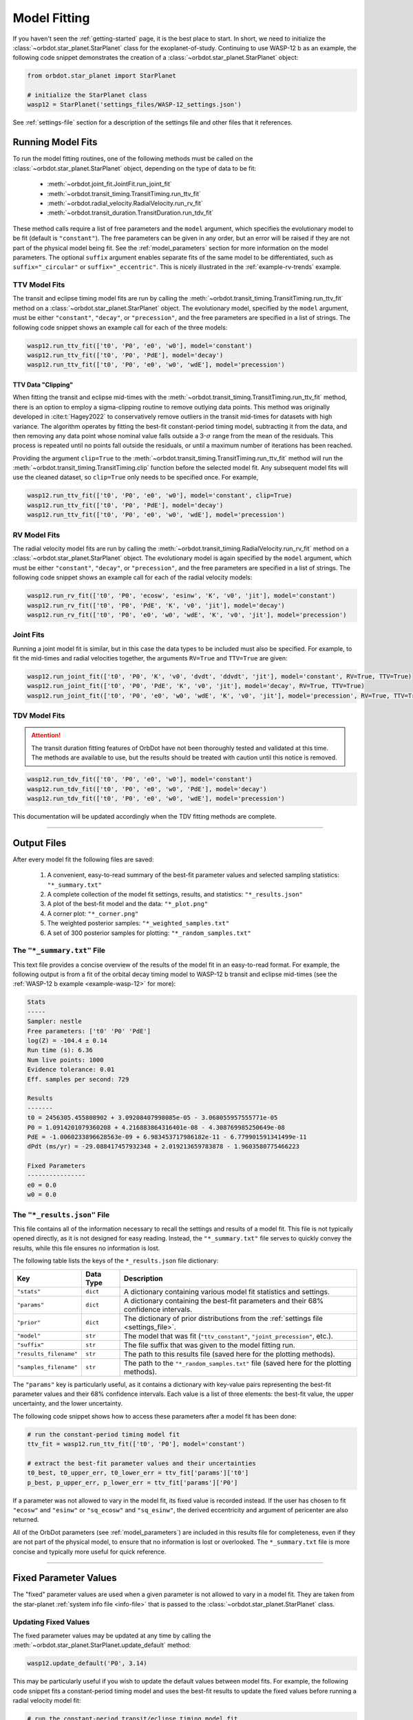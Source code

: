 .. _model-fitting:

**************
Model Fitting
**************
If you haven't seen the :ref:`getting-started` page, it is the best place to start. In short, we need to initialize the :class:`~orbdot.star_planet.StarPlanet` class for the exoplanet-of-study. Continuing to use WASP-12 b as an example, the following code snippet demonstrates the creation of a :class:`~orbdot.star_planet.StarPlanet` object:

.. code-block:: python

    from orbdot.star_planet import StarPlanet

    # initialize the StarPlanet class
    wasp12 = StarPlanet('settings_files/WASP-12_settings.json')

See :ref:`settings-file` section for a description of the settings file and other files that it references.

.. _running_model_fits:

Running Model Fits
==================
To run the model fitting routines, one of the following methods must be called on the :class:`~orbdot.star_planet.StarPlanet` object, depending on the type of data to be fit:

 - :meth:`~orbdot.joint_fit.JointFit.run_joint_fit`
 - :meth:`~orbdot.transit_timing.TransitTiming.run_ttv_fit`
 - :meth:`~orbdot.radial_velocity.RadialVelocity.run_rv_fit`
 - :meth:`~orbdot.transit_duration.TransitDuration.run_tdv_fit`

These method calls require a list of free parameters and the ``model`` argument, which specifies the evolutionary model to be fit (default is ``"constant"``). The free parameters can be given in any order, but an error will be raised if they are not part of the physical model being fit. See the :ref:`model_parameters` section for more information on the model parameters. The optional ``suffix`` argument enables separate fits of the same model to be differentiated, such as ``suffix="_circular"`` or ``suffix="_eccentric"``. This is nicely illustrated in the :ref:`example-rv-trends` example.

TTV Model Fits
--------------
The transit and eclipse timing model fits are run by calling the :meth:`~orbdot.transit_timing.TransitTiming.run_ttv_fit` method on a :class:`~orbdot.star_planet.StarPlanet` object. The evolutionary model, specified by the ``model`` argument, must be either ``"constant"``, ``"decay"``, or ``"precession"``, and the free parameters are specified in a list of strings. The following code snippet shows an example call for each of the three models:

.. code-block:: python

    wasp12.run_ttv_fit(['t0', 'P0', 'e0', 'w0'], model='constant')
    wasp12.run_ttv_fit(['t0', 'P0', 'PdE'], model='decay')
    wasp12.run_ttv_fit(['t0', 'P0', 'e0', 'w0', 'wdE'], model='precession')

TTV Data "Clipping"
^^^^^^^^^^^^^^^^^^^
When fitting the transit and eclipse mid-times with the :meth:`~orbdot.transit_timing.TransitTiming.run_ttv_fit` method, there is an option to employ a sigma-clipping routine to remove outlying data points. This method was originally developed in :cite:t:`Hagey2022` to conservatively remove outliers in the transit mid-times for datasets with high variance. The algorithm operates by fitting the best-fit constant-period timing model, subtracting it from the data, and then removing any data point whose nominal value falls outside a 3-:math:`\sigma` range from the mean of the residuals. This process is repeated until no points fall outside the residuals, or until a maximum number of iterations has been reached.

Providing the argument ``clip=True`` to the :meth:`~orbdot.transit_timing.TransitTiming.run_ttv_fit` method will run the :meth:`~orbdot.transit_timing.TransitTiming.clip` function before the selected model fit. Any subsequent model fits will use the cleaned dataset, so ``clip=True`` only needs to be specified once. For example,

.. code-block:: python

    wasp12.run_ttv_fit(['t0', 'P0', 'e0', 'w0'], model='constant', clip=True)
    wasp12.run_ttv_fit(['t0', 'P0', 'PdE'], model='decay')
    wasp12.run_ttv_fit(['t0', 'P0', 'e0', 'w0', 'wdE'], model='precession')

RV Model Fits
-------------
The radial velocity model fits are run by calling the :meth:`~orbdot.transit_timing.RadialVelocity.run_rv_fit` method on a :class:`~orbdot.star_planet.StarPlanet` object. The evolutionary model is again specified by the ``model`` argument, which must be either ``"constant"``, ``"decay"``, or ``"precession"``, and the free parameters are specified in a list of strings. The following code snippet shows an example call for each of the radial velocity models:

.. code-block:: python

    wasp12.run_rv_fit(['t0', 'P0', 'ecosw', 'esinw', 'K', 'v0', 'jit'], model='constant')
    wasp12.run_rv_fit(['t0', 'P0', 'PdE', 'K', 'v0', 'jit'], model='decay')
    wasp12.run_rv_fit(['t0', 'P0', 'e0', 'w0', 'wdE', 'K', 'v0', 'jit'], model='precession')

Joint Fits
----------
Running a joint model fit is similar, but in this case the data types to be included must also be specified. For example, to fit the mid-times and radial velocities together, the arguments ``RV=True`` and ``TTV=True`` are given:

.. code-block:: python

    wasp12.run_joint_fit(['t0', 'P0', 'K', 'v0', 'dvdt', 'ddvdt', 'jit'], model='constant', RV=True, TTV=True)
    wasp12.run_joint_fit(['t0', 'P0', 'PdE', 'K', 'v0', 'jit'], model='decay', RV=True, TTV=True)
    wasp12.run_joint_fit(['t0', 'P0', 'e0', 'w0', 'wdE', 'K', 'v0', 'jit'], model='precession', RV=True, TTV=True)

TDV Model Fits
--------------
.. attention::

    The transit duration fitting features of OrbDot have not been thoroughly tested and validated at this time. The methods are available to use, but the results should be treated with caution until this notice is removed.

.. code-block:: python

    wasp12.run_tdv_fit(['t0', 'P0', 'e0', 'w0'], model='constant')
    wasp12.run_tdv_fit(['t0', 'P0', 'e0', 'w0', 'PdE'], model='decay')
    wasp12.run_tdv_fit(['t0', 'P0', 'e0', 'w0', 'wdE'], model='precession')

This documentation will be updated accordingly when the TDV fitting methods are complete.

------------

Output Files
============
After every model fit the following files are saved:

 1. A convenient, easy-to-read summary of the best-fit parameter values and selected sampling statistics: ``"*_summary.txt"``
 2. A complete collection of the model fit settings, results, and statistics: ``"*_results.json"``
 3. A plot of the best-fit model and the data: ``"*_plot.png"``
 4. A corner plot: ``"*_corner.png"``
 5. The weighted posterior samples: ``"*_weighted_samples.txt"``
 6. A set of 300 posterior samples for plotting: ``"*_random_samples.txt"``

The ``"*_summary.txt"`` File
----------------------------
This text file provides a concise overview of the results of the model fit in an easy-to-read format. For example, the following output is from a fit of the orbital decay timing model to WASP-12 b transit and eclipse mid-times (see the :ref:`WASP-12 b example <example-wasp-12>` for more):

.. code-block:: text

    Stats
    -----
    Sampler: nestle
    Free parameters: ['t0' 'P0' 'PdE']
    log(Z) = -104.4 ± 0.14
    Run time (s): 6.36
    Num live points: 1000
    Evidence tolerance: 0.01
    Eff. samples per second: 729

    Results
    -------
    t0 = 2456305.455808902 + 3.09208407998085e-05 - 3.068055957555771e-05
    P0 = 1.0914201079360208 + 4.216883864316401e-08 - 4.308769985250649e-08
    PdE = -1.0060233896628563e-09 + 6.983453717986182e-11 - 6.779901591341499e-11
    dPdt (ms/yr) = -29.088417457932348 + 2.019213659783878 - 1.9603580775466223

    Fixed Parameters
    ----------------
    e0 = 0.0
    w0 = 0.0

The ``"*_results.json"`` File
-----------------------------
This file contains all of the information necessary to recall the settings and results of a model fit. This file is not typically opened directly, as it is not designed for easy reading. Instead, the ``"*_summary.txt"`` file serves to quickly convey the results, while this file ensures no information is lost.

The following table lists the keys of the ``*_results.json`` file dictionary:

.. list-table::
   :header-rows: 1

   * - Key
     - Data Type
     - Description
   * - ``"stats"``
     - ``dict``
     - A dictionary containing various model fit statistics and settings.
   * - ``"params"``
     - ``dict``
     - A dictionary containing the best-fit parameters and their 68% confidence intervals.
   * - ``"prior"``
     - ``dict``
     - The dictionary of prior distributions from the :ref:`settings file <settings_file>`.
   * - ``"model"``
     - ``str``
     - The model that was fit (``"ttv_constant"``, ``"joint_precession"``, etc.).
   * - ``"suffix"``
     - ``str``
     - The file suffix that was given to the model fitting run.
   * - ``"results_filename"``
     - ``str``
     - The path to this results file (saved here for the plotting methods).
   * - ``"samples_filename"``
     - ``str``
     - The path to the ``"*_random_samples.txt"`` file (saved here for the plotting methods).

The ``"params"`` key is particularly useful, as it contains a dictionary with key-value pairs representing the best-fit parameter values and their 68% confidence intervals. Each value is a list of three elements: the best-fit value, the upper uncertainty, and the lower uncertainty.

The following code snippet shows how to access these parameters after a model fit has been done:

.. code-block:: python

    # run the constant-period timing model fit
    ttv_fit = wasp12.run_ttv_fit(['t0', 'P0'], model='constant')

    # extract the best-fit parameter values and their uncertainties
    t0_best, t0_upper_err, t0_lower_err = ttv_fit['params']['t0']
    p_best, p_upper_err, p_lower_err = ttv_fit['params']['P0']

If a parameter was not allowed to vary in the model fit, its fixed value is recorded instead. If the user has chosen to fit ``"ecosw"`` and ``"esinw"`` or ``"sq_ecosw"`` and ``"sq_esinw"``, the derived eccentricity and argument of pericenter are also returned.

All of the OrbDot parameters (see :ref:`model_parameters`) are included in this results file for completeness, even if they are not part of the physical model, to ensure that no information is lost or overlooked. The ``*_summary.txt`` file is more concise and typically more useful for quick reference.

------------

.. _fixed_values:

Fixed Parameter Values
======================
The "fixed" parameter values are used when a given parameter is not allowed to vary in a model fit. They are taken from the star-planet :ref:`system info file <info-file>` that is passed to the :class:`~orbdot.star_planet.StarPlanet` class.

Updating Fixed Values
---------------------
The fixed parameter values may be updated at any time by calling the :meth:`~orbdot.star_planet.StarPlanet.update_default` method:

.. code-block:: python

    wasp12.update_default('P0', 3.14)

This may be particularly useful if you wish to update the default values between model fits. For example, the following code snippet fits a constant-period timing model and uses the best-fit results to update the fixed values before running a radial velocity model fit:

.. code-block:: python

    # run the constant-period transit/eclipse timing model fit
    ttv_fit = wasp12.run_ttv_fit(['t0', 'P0'], model='constant')

    # update the default values for 'P0' and 't0'
    wasp12.update_default('P0', ttv_fit['params']['P0'][0])
    wasp12.update_default('t0', ttv_fit['params']['t0'][0])

    # run the radial velocity model fit with 'P0' and 't0' fixed
    wasp12.run_rv_fit(['K', 'v0', 'jit'], model='constant')

------------

.. _priors:

Priors
======
The way that prior distributions are handled in the nested sampling algorithms is complex, requiring methods that transform the current state of the free parameters from the unit hypercube to their true values before they are passed to the log-likelihood function. Because OrbDot is designed to be user-friendly, this process is hidden behind the implementation of :class:`~orbdot.nested_sampling.NestedSampling` so that the priors can be defined in a way that makes sense to users.

OrbDot currently supports three different prior distributions, the bounds of which are defined in the ``"priors"`` dictionary from the :ref:`settings file <settings-file>`. For all model parameters, the ``"priors"`` dictionary key is identical to its associated symbol defined in the :ref:`model_parameters` section. Each corresponding value is a list of three elements, the first being the type of prior (``"uniform"``, ``"gaussian"``, or ``"log"``), and the subsequent elements defining the distribution, illustrated in the table below.

.. list-table::
   :header-rows: 1

   * - Prior Type
     - Required Format
     - Example
   * - Gaussian
     - ``["gaussian", mean, std]``
     - ``["gaussian", 2456305.5, 0.1]``
   * - Uniform
     - ``["uniform", min, max]``
     - ``["uniform", -100, 100]``
   * - Log-Uniform
     - ``["uniform", min, max]``
     - ``["uniform", -2, 1]``

The built-in priors are defined in the ``"defaults/default_fit_settings.json"`` file, but the user should specify their own. For example,

.. code-block:: JSON

     ...
          "prior": {
             "t0": ["gaussian", 2456305.4555, 0.01],
             "P0": ["gaussian", 1.09142, 0.0001],
             "PdE": ["uniform", -1e-7, 0],
           }
     }

Updating Priors
---------------
Like the fixed values, the priors may be updated at any time by calling the :meth:`~orbdot.star_planet.StarPlanet.update_prior` method.

.. code-block:: python

    planet.update_prior('P0', ['gaussian', 3.14, 0.001])

This may be particularly useful if you wish to update the priors between model fits. For example, the following code snippet fits a constant-period timing model and uses the best-fit results to update the priors before running a radial velocity model fit:

.. code-block:: python

    # run the constant-period transit/eclipse timing model fit
    ttv_fit = wasp12.run_ttv_fit(['t0', 'P0'], model='constant')

    # extract the best-fit results, structured as [value, upper_unc, lower_unc]
    t0_best = ttv_fit['params']['t0']
    P0_best = ttv_fit['params']['P0']

    # update the priors for 'P0' and 't0'
    wasp12.update_prior('P0', ['gaussian', P0_best[0], P0_best[1]])
    wasp12.update_prior('t0', ['gaussian', t0_best[0], t0_best[1]])

    # run the radial velocity model fit with 'P0' and 't0' as free parameters
    wasp12.run_rv_fit(['t0', 'P0', 'K', 'v0', 'jit'], model='constant')

------------

.. _interpreting-results:

Interpreting the Results
========================
OrbDot's :class:`~orbdot.analysis.Analyzer` class combines model fit results, star-planet system characteristics, and the data to compute and summarize analyses of various physical models, such as equilibrium tides, apsidal precession, systemic proper motion, and companion objects.

To initialize the :class:`~orbdot.analysis.Analyzer` class, you need an instance of the :class:`~orbdot.star_planet.StarPlanet` class and the results of a model fit. The model fit results may either be passed directly to the :class:`~orbdot.analysis.Analyzer` class after a model fit, for example:

.. code-block:: python

    # run the orbital decay TTV model fit
    decay_fit = wasp12.run_ttv_fit(['t0', 'P0', 'PdE'], model='decay')

    # initialize the Analyzer class
    analyzer = Analyzer(wasp12, decay_fit)

or they may be retrieved from a preexisting file:

.. code-block:: python

    import json

    # load the orbital decay fit results
    with open('results/WASP-12/ttv_fits/ttv_decay_results.json') as jf:
        decay_fit = json.load(jf)

    # initialize the Analyzer class
    analyzer = Analyzer(wasp12, decay_fit)

As soon as an :class:`~orbdot.analysis.Analyzer` object is created, a file is generated for saving the results of any methods that are called. For example, the above code block produces the file ``results/WASP-12/analysis/ttv_decay_analysis.txt``.

``Analyzer`` Methods
--------------------
The following sections summarize key :class:`~orbdot.analysis.Analyzer` methods, the output of which are appended to the ``*_analysis.txt`` file described above.

1. Model Comparison
^^^^^^^^^^^^^^^^^^^
The :meth:`~orbdot.analysis.Analyzer.model_comparison` method compares the Bayesian evidence for the model fit given to :class:`~orbdot.analysis.Analyzer` with that of a different model. For more details on how the model comparison is done, see the :meth:`~orbdot.analysis.Analyzer.model_comparison` docstring. The following code snippet calls :meth:`~orbdot.analysis.Analyzer.model_comparison` after running a different TTV model fit:

To compare two models, this method calculate the Bayes factor, denoted as:

.. math::

    \log{B_{12}} = \log{\mathrm{Z}}_{1} - \log{\mathrm{Z}}_{2}

where :math:`\log{\mathrm{Z}}` is the Bayesian evidence, defined such that a lower
value signifies a superior fit to the observed data. The calculated Baye's factor is then
compared to the thresholds established by :cite:t:`KassRaftery1995`, tabulated below.

.. table::
  :name: tab:bayesian_evidence
  :width: 80%
  :align: center

   +----------------------------------+---------------------------------------------------+
   | Condition                        | Evidence for Model 1 (Model 1)                    |
   +==================================+===================================================+
   | :math:`B_{12} \leq 1`            | Model 1 is not supported over Model 2             |
   +----------------------------------+---------------------------------------------------+
   | :math:`1 < B_{12} \leq 3`        | Evidence for Model 1 barely worth mentioning      |
   +----------------------------------+---------------------------------------------------+
   | :math:`3 < B_{12} \leq 20`       | Positive evidence for Model 1                     |
   +----------------------------------+---------------------------------------------------+
   | :math:`20 < B_{12} \leq 150`     | Strong evidence for Model 1                       |
   +----------------------------------+---------------------------------------------------+
   | :math:`150 < B_{12}`             | Very strong evidence for Model 1                  |
   +----------------------------------+---------------------------------------------------+

.. code-block:: python

    # run the apsidal precession TTV model fit
    precession_fit = wasp12.run_ttv_fit(['t0', 'P0', 'e0', 'w0', 'wdE'], model='precession')

    # compare the orbital decay and apsidal precession models
    analyzer.model_comparison(precession_fit)

2. Orbital Decay Model Fit
^^^^^^^^^^^^^^^^^^^^^^^^^^
The :meth:`~orbdot.analysis.Analyzer.orbital_decay_fit` method produces a summary of various values derived from interpreting the results of an orbital decay model fit in the context of the theory of equilibrium tides.

.. code-block:: python

    analyzer.orbital_decay_fit()

It calls the following methods from the theory module:

.. autosummary::
   :nosignatures:

   orbdot.models.theory.decay_quality_factor_from_pdot
   orbdot.models.theory.decay_timescale
   orbdot.models.theory.decay_energy_loss
   orbdot.models.theory.decay_angular_momentum_loss

3. Apsidal Precession Model Fit
^^^^^^^^^^^^^^^^^^^^^^^^^^^^^^^
The :meth:`~orbdot.analysis.Analyzer.apsidal_precession_fit` method produces a summary of various derived values from interpreting the results of an apsidal precession model fit.

.. code-block:: python

    analyzer.apsidal_precession_fit()

It calls the following methods from the theory module:

.. autosummary::
   :nosignatures:

   orbdot.models.theory.get_pdot_from_wdot
   orbdot.models.theory.precession_rotational_star_k2
   orbdot.models.theory.precession_rotational_planet_k2
   orbdot.models.theory.precession_tidal_star_k2
   orbdot.models.theory.precession_tidal_planet_k2


4. Systemic Proper Motion Analysis
^^^^^^^^^^^^^^^^^^^^^^^^^^^^^^^^^^
The :meth:`~orbdot.analysis.Analyzer.proper_motion` method computes and summarizes predicted transit timing variations (TTVs) and transit duration variations (TDVs) due to systemic proper motion.

.. code-block:: python

    analyzer.proper_motion()

It calls the following methods from the theory module:

.. autosummary::
   :nosignatures:

   orbdot.models.theory.proper_motion_idot
   orbdot.models.theory.proper_motion_wdot
   orbdot.models.theory.proper_motion_tdot
   orbdot.models.theory.proper_motion_pdot
   orbdot.models.theory.proper_motion_shklovskii


5. Orbital Decay Predictions
^^^^^^^^^^^^^^^^^^^^^^^^^^^^
The :meth:`~orbdot.analysis.Analyzer.orbital_decay_predicted` method computes and summarizes orbital decay parameters predicted by theory, based on an empirical law for the stellar tidal quality factor.

.. code-block:: python

    analyzer.orbital_decay_predicted()

It calls the following methods from the theory module:

.. autosummary::
   :nosignatures:

   orbdot.models.theory.decay_empirical_quality_factor
   orbdot.models.theory.decay_pdot_from_quality_factor
   orbdot.models.theory.decay_timescale
   orbdot.models.theory.decay_energy_loss
   orbdot.models.theory.decay_angular_momentum_loss


6. Apsidal Precession Predictions
^^^^^^^^^^^^^^^^^^^^^^^^^^^^^^^^^
The :meth:`~orbdot.analysis.Analyzer.apsidal_precession_predicted` method produces a summary of the expected rates of apsidal precession due to general relativistic effects, tides, and rotation.

.. code-block:: python

    analyzer.apsidal_precession_predicted()

It calls the following methods from the theory module:

.. autosummary::
   :nosignatures:

   orbdot.models.theory.precession_gr
   orbdot.models.theory.precession_rotational_star
   orbdot.models.theory.precession_rotational_planet
   orbdot.models.theory.precession_tidal_star
   orbdot.models.theory.precession_tidal_planet


7. Companion Planet Analysis
^^^^^^^^^^^^^^^^^^^^^^^^^^^^
The :meth:`~orbdot.analysis.Analyzer.unknown_companion` method produces a summary of constraints on a possible undetected, non-resonant companion planet given parameters derived from the given model fit.

.. code-block:: python

    analyzer.unknown_companion()

It calls the following methods from the theory module, depending on the type of model fit that was done:

.. autosummary::
   :nosignatures:

   orbdot.models.theory.companion_from_quadratic_rv
   orbdot.models.theory.companion_mass_from_rv_trend
   orbdot.models.theory.companion_doppler_pdot_from_rv_trend
   orbdot.models.theory.companion_doppler_rv_trend_from_pdot
   orbdot.models.theory.companion_mass_from_precession

8. Resolved Binary Analysis
^^^^^^^^^^^^^^^^^^^^^^^^^^^
The :meth:`~orbdot.analysis.Analyzer.resolved_binary` method produces a summary of the expected observational effect(s) of a resolved companion star, i.e., one for which the angular separation is known.

.. code-block:: python

    analyzer.resolved_binary()

It calls the following methods from the theory module, depending on the type of model fit that was done:

.. autosummary::
   :nosignatures:

   orbdot.models.theory.resolved_binary_rv_trend_from_mass
   orbdot.models.theory.companion_doppler_pdot_from_rv_trend
   orbdot.models.theory.resolved_binary_mass_from_rv_trend

------------

.. _analyzer_attributes:

``Analyzer`` Attributes
-----------------------
The following attributes of the :class:`~orbdot.analysis.Analyzer` class may be helpful for writing custom scripts and functions. The value of parameters that were included in the model fit are taken from the provided results dictionary, but the remaining parameters are from the values assigned in the :ref:`info-file`.

.. list-table::
   :widths: 30 15 80
   :header-rows: 1

   * - Attribute
     - Type
     - Description
   * -
     -
     -
   * - **Data**
     -
     -
   * - ``rv_data``
     - ``dict``
     - Dictionary containing the radial velocity data
   * - ``ttv_data``
     - ``dict``
     - Dictionary containing transit and eclipse mid-time data
   * - ``tdv_data``
     - ``dict``
     - Dictionary containing transit duration data
   * -
     -
     -
   * - **System Info**
     -
     -
   * - ``RA``
     - ``str``
     - Right ascension of the system [hexidecimal]
   * - ``DEC``
     - ``str``
     - Declination of the system [hexidecimal]
   * - ``mu``
     - ``float``
     - Proper motion of the system [mas/yr]
   * - ``mu_RA``
     - ``float``
     - Proper motion in right ascension [mas/yr]
   * - ``mu_DEC``
     - ``float``
     - Proper motion in declination [mas/yr]
   * - ``parallax``
     - ``float``
     - Parallax of the system ["]
   * - ``distance``
     - ``float``
     - Distance to the system [pc]
   * - ``v_r``
     - ``float``
     - Systemic radial velocity [km/s]
   * - ``discovery_year``
     - ``int``
     - Year of discovery of the system.
   * -
     -
     -
   * - **Star Info**
     -
     -
   * - ``star_name``
     - ``str``
     - Name of the host star
   * - ``age``
     - ``float``
     - Age of the star [Gyr]
   * - ``M_s``
     - ``float``
     - Mass of the star [Solar masses]
   * - ``R_s``
     - ``float``
     - Radius of the star [Solar radii]
   * - ``k2_s``
     - ``float``
     - Second-order potential Love number of the star
   * - ``vsini``
     - ``float``
     - Projected rotational velocity of the star [km/s]
   * - ``P_rot_s``
     - ``float``
     - Rotation period of the star [days]
   * -
     -
     -
   * - **Planet Info**
     -
     -
   * - ``planet_name``
     - ``str``
     - Name of the planet
   * - ``M_p``
     - ``float``
     - Mass of the planet [Earth masses]
   * - ``R_p``
     - ``float``
     - Radius of the planet [Earth radii]
   * - ``P_rot_p``
     - ``float``
     - Rotation period of the planet [days]
   * - ``k2_p``
     - ``float``
     - Second-order potential Love number of the planet
   * -
     -
     -
   * - **Model Fit Parameters**
     -
     -
   * - ``t0``
     - ``float``
     - The reference transit mid-time [BJD]
   * - ``P0``
     - ``float``
     - The observed orbital period at time ``t0`` [days]
   * - ``e0``
     - ``float``
     - The eccentricity of the orbit at time ``t0``
   * - ``w0``
     - ``float``
     - The argument of pericenter at time ``t0`` [rad]
   * - ``i0``
     - ``float``
     - The line-of-sight inclination at time ``t0`` [deg]
   * - ``dPdE``
     - ``float``
     - A constant change of the orbital period [days/E]
   * - ``dwdE``
     - ``float``
     - A constant change of the argument of pericenter [rad/E]
   * - ``K``
     - ``float``
     - The radial velocity semi-amplitude [m/s]
   * - ``dvdt``
     - ``float``
     - A linear radial velocity trend [m/s/day]
   * - ``ddvdt``
     - ``float``
     - A second order radial velocity trend [m/s/day^2]

.. code-block:: text

    Attributes
    ----------
    res : dict
        The parameters resulting from the model fit.
    stats : dict
        The statistical information related to the model fit.
    sys : dict
        System parameters of the planetary system.
    star_name : str
        The name of the star hosting the planet.
    planet_name : str
        The name of the planet being analyzed.
    save_dir : str
        The directory where analysis results are saved.
    model : str
        The model used for the analysis.
    file_prefix : str
        The prefix for the output file name.
    file_suffix : str
        The suffix for the output file name.
    outfile : str
        The complete path of the output file.
    ttv_data : dict or None
        Transit timing variation data.
    tdv_data : dict or None
        Transit duration variation data.
    rv_data : dict or None
        Radial velocity data.
    tau : float or None
        Time span of the radial velocity data in years.